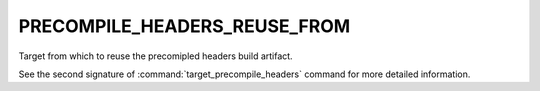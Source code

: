 PRECOMPILE_HEADERS_REUSE_FROM
-----------------------------

Target from which to reuse the precomipled headers build artifact.

See the second signature of :command:`target_precompile_headers` command
for more detailed information.
